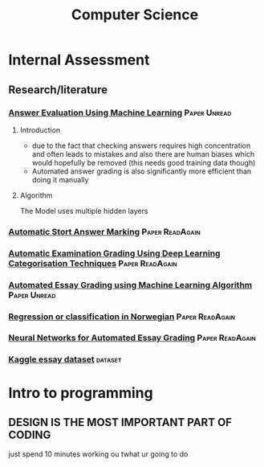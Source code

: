 #+TITLE: Computer Science

* Internal Assessment
** Research/literature
*** [[https://drive.google.com/file/d/19FiBh5dXodeabyzud45vRcJfiWBuELoP/view?usp=sharing][Answer Evaluation Using Machine Learning]] :Paper:Unread:
**** Introduction
- due to the fact that checking answers requires high concentration and often leads to mistakes and also there are human biases which would hopefully be removed (this needs good training data though)
- Automated answer grading is also significantly more efficient than doing it manually
**** Algorithm
The Model uses multiple hidden layers
*** [[https://www.cs.ox.ac.uk/files/238/acl05.pdf][Automatic Stort Answer Marking]] :Paper:ReadAgain:
*** [[https://www.researchgate.net/profile/Lehan_Yang2/publication/333185811_Automated_Examination_Grading_Using_Deep_Learning_Categorization_Techniques/links/5cdfbb8ba6fdccc9ddb9537c/Automated-Examination-Grading-Using-Deep-Learning-Categorization-Techniques.pdf][Automatic Examination Grading Using Deep Learning Categorisation Techniques]] :Paper:ReadAgain:
*** [[https://iopscience.iop.org/article/10.1088/1742-6596/1000/1/012030/pdf][Automated Essay Grading using Machine Learning Algorithm]] :Paper:Unread:
*** [[https://drive.google.com/file/d/1Ub9uk0QVa_N66P4eaODkz3UDj8cKO6jl/view?usp=sharing][Regression or classification in Norwegian]] :Paper:ReadAgain:
*** [[https://pdfs.semanticscholar.org/88c6/c32193f90996dd8ed21b7ab70f7b43011e68.pdf][Neural Networks for Automated Essay Grading]] :Paper:ReadAgain:
*** [[https://raw.githubusercontent.com/shubhpawar/Automated-Essay-Scoring/master/essays_and_scores.csv][Kaggle essay dataset]] :dataset:
* Intro to programming
** DESIGN IS THE MOST IMPORTANT PART OF CODING
just spend 10 minutes working ou twhat ur going to do
